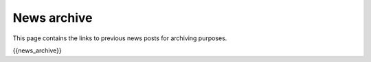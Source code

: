 News archive
============

This page contains the links to previous news posts for archiving
purposes.

{{news\_archive}}
